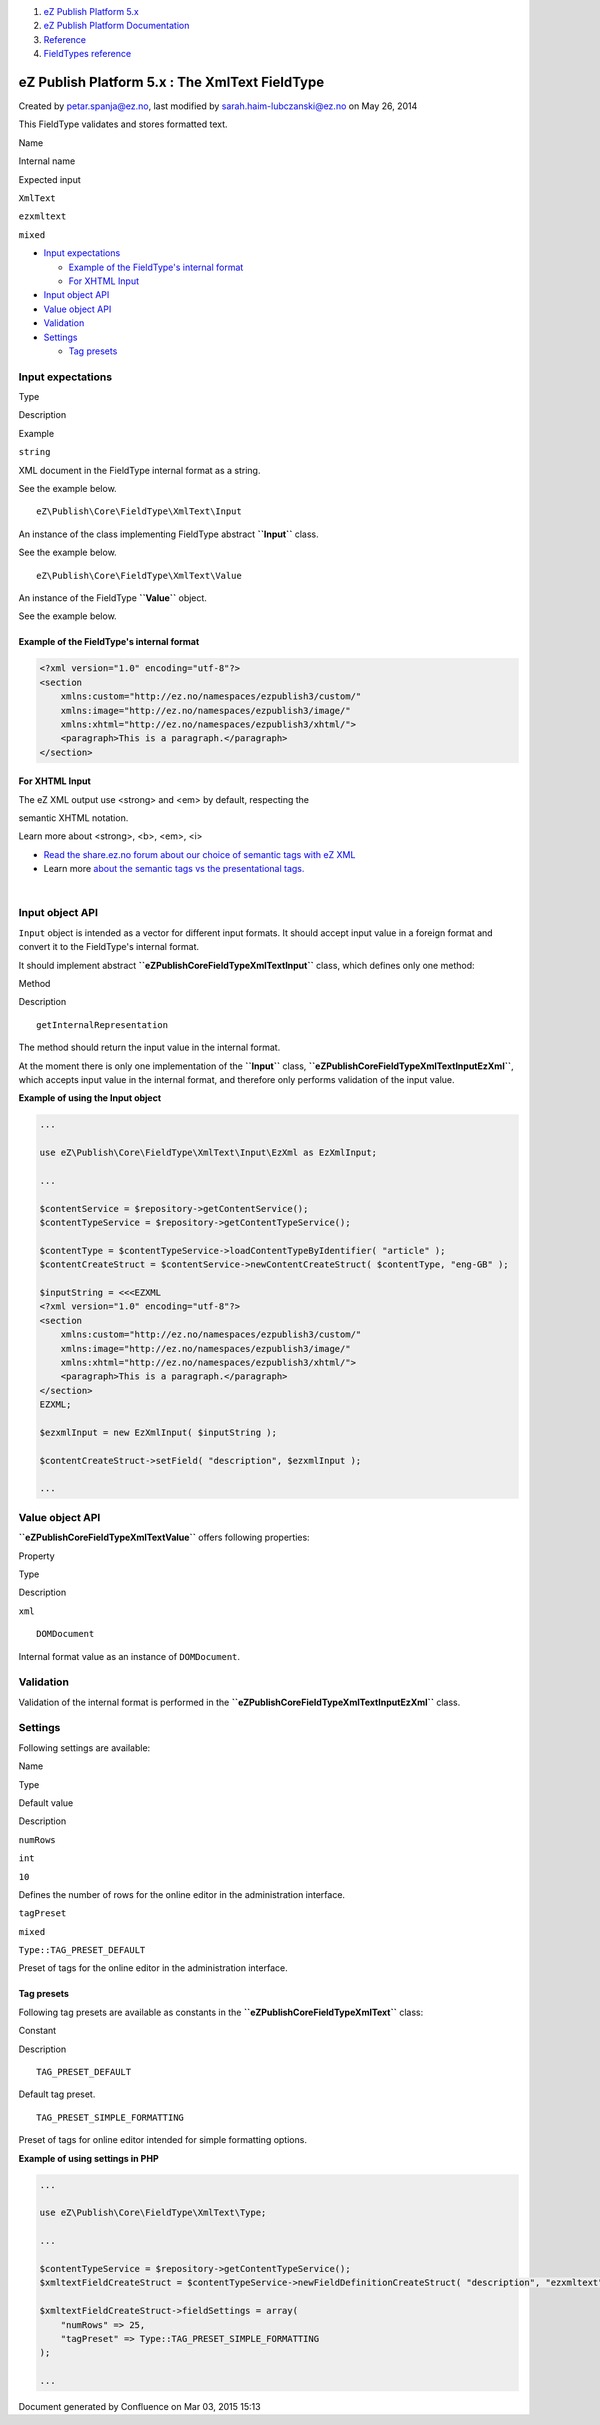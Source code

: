 #. `eZ Publish Platform 5.x <index.html>`__
#. `eZ Publish Platform
   Documentation <eZ-Publish-Platform-Documentation_1114149.html>`__
#. `Reference <Reference_10158191.html>`__
#. `FieldTypes reference <FieldTypes-reference_10158198.html>`__

eZ Publish Platform 5.x : The XmlText FieldType
===============================================

Created by petar.spanja@ez.no, last modified by
sarah.haim-lubczanski@ez.no on May 26, 2014

This FieldType validates and stores formatted text.

Name

Internal name

Expected input

``XmlText``

``ezxmltext``

``mixed``

-  `Input expectations <#TheXmlTextFieldType-Inputexpectations>`__

   -  `Example of the FieldType's internal
      format <#TheXmlTextFieldType-ExampleoftheFieldType'sinternalformat>`__
   -  `For XHTML Input <#TheXmlTextFieldType-ForXHTMLInput>`__

-  `Input object API <#TheXmlTextFieldType-InputobjectAPI>`__
-  `Value object API <#TheXmlTextFieldType-ValueobjectAPI>`__
-  `Validation <#TheXmlTextFieldType-Validation>`__
-  `Settings <#TheXmlTextFieldType-Settings>`__

   -  `Tag presets <#TheXmlTextFieldType-Tagpresets>`__

Input expectations
------------------

Type

Description

Example

``string``

XML document in the FieldType internal format as a string.

See the example below.

::

    eZ\Publish\Core\FieldType\XmlText\Input

An instance of the class implementing FieldType abstract **``Input``**
class.

See the example below.

::

    eZ\Publish\Core\FieldType\XmlText\Value

An instance of the FieldType **``Value``** object.

See the example below.

Example of the FieldType's internal format
~~~~~~~~~~~~~~~~~~~~~~~~~~~~~~~~~~~~~~~~~~

.. code:: theme:

    <?xml version="1.0" encoding="utf-8"?>
    <section
        xmlns:custom="http://ez.no/namespaces/ezpublish3/custom/"
        xmlns:image="http://ez.no/namespaces/ezpublish3/image/"
        xmlns:xhtml="http://ez.no/namespaces/ezpublish3/xhtml/">
        <paragraph>This is a paragraph.</paragraph>
    </section>

For XHTML Input
~~~~~~~~~~~~~~~

| The eZ XML output use <strong> and <em> by default, respecting the
semantic XHTML notation.

Learn more about <strong>, <b>, <em>, <i>

-  `Read the share.ez.no forum about our choice of semantic tags with eZ
   XML <http://share.ez.no/forums/ez-publish-5-platform/strong-vs-b-and-em-vs-i>`__
-  Learn more `about the semantic tags vs the presentational
   tags. <http://html5doctor.com/i-b-em-strong-element/>`__

| 

Input object API
----------------

``Input`` object is intended as a vector for different input formats. It
should accept input value in a foreign format and convert it to the
FieldType's internal format.

It should implement
abstract \ **``eZ\Publish\Core\FieldType\XmlText\Input``** class, which
defines only one method:

Method

Description

::

    getInternalRepresentation

The method should return the input value in the internal format.

At the moment there is only one implementation of the
**``Input``** class,
**``eZ\Publish\Core\FieldType\XmlText\Input\EzXml``**, which accepts
input value in the internal format, and therefore only performs
validation of the input value.

**Example of using the Input object**

.. code:: theme:

    ...
     
    use eZ\Publish\Core\FieldType\XmlText\Input\EzXml as EzXmlInput;

    ...

    $contentService = $repository->getContentService();
    $contentTypeService = $repository->getContentTypeService();
     
    $contentType = $contentTypeService->loadContentTypeByIdentifier( "article" );
    $contentCreateStruct = $contentService->newContentCreateStruct( $contentType, "eng-GB" );

    $inputString = <<<EZXML
    <?xml version="1.0" encoding="utf-8"?>
    <section
        xmlns:custom="http://ez.no/namespaces/ezpublish3/custom/"
        xmlns:image="http://ez.no/namespaces/ezpublish3/image/"
        xmlns:xhtml="http://ez.no/namespaces/ezpublish3/xhtml/">
        <paragraph>This is a paragraph.</paragraph>
    </section>
    EZXML;
     
    $ezxmlInput = new EzXmlInput( $inputString );

    $contentCreateStruct->setField( "description", $ezxmlInput );
     
    ...

Value object API
----------------

**``eZ\Publish\Core\FieldType\XmlText\Value``** offers following
properties:

Property

Type

Description

``xml``

::

    DOMDocument

Internal format value as an instance of ``DOMDocument``.

Validation
----------

Validation of the internal format is performed in
the \ **``eZ\Publish\Core\FieldType\XmlText\Input\EzXml``** class.

Settings
--------

Following settings are available:

Name

Type

Default value

Description

``numRows``

``int``

``10``

Defines the number of rows for the online editor in the administration
interface.

``tagPreset``

``mixed``

``Type::TAG_PRESET_DEFAULT``

Preset of tags for the online editor in the administration interface.

Tag presets
~~~~~~~~~~~

Following tag presets are available as constants in the
**``eZ\Publish\Core\FieldType\XmlText``** class:

Constant

Description

::

    TAG_PRESET_DEFAULT

Default tag preset.

::

    TAG_PRESET_SIMPLE_FORMATTING

Preset of tags for online editor intended for simple formatting options.

**Example of using settings in PHP**

.. code:: theme:

    ...
     
    use eZ\Publish\Core\FieldType\XmlText\Type;

    ...

    $contentTypeService = $repository->getContentTypeService();
    $xmltextFieldCreateStruct = $contentTypeService->newFieldDefinitionCreateStruct( "description", "ezxmltext" );

    $xmltextFieldCreateStruct->fieldSettings = array(
        "numRows" => 25,
        "tagPreset" => Type::TAG_PRESET_SIMPLE_FORMATTING
    );
     
    ...

Document generated by Confluence on Mar 03, 2015 15:13
